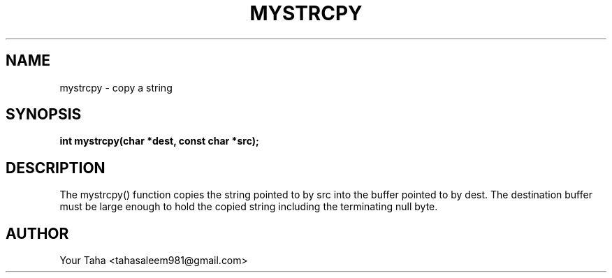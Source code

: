 .TH MYSTRCPY 3 "September 23, 2025" "libmyutils" "Library Functions"
.SH NAME
mystrcpy \- copy a string
.SH SYNOPSIS
.B int mystrcpy(char *dest, const char *src);
.SH DESCRIPTION
The mystrcpy() function copies the string pointed to by src into the
buffer pointed to by dest. The destination buffer must be large enough
to hold the copied string including the terminating null byte.
.SH AUTHOR
Your Taha <tahasaleem981@gmail.com>
